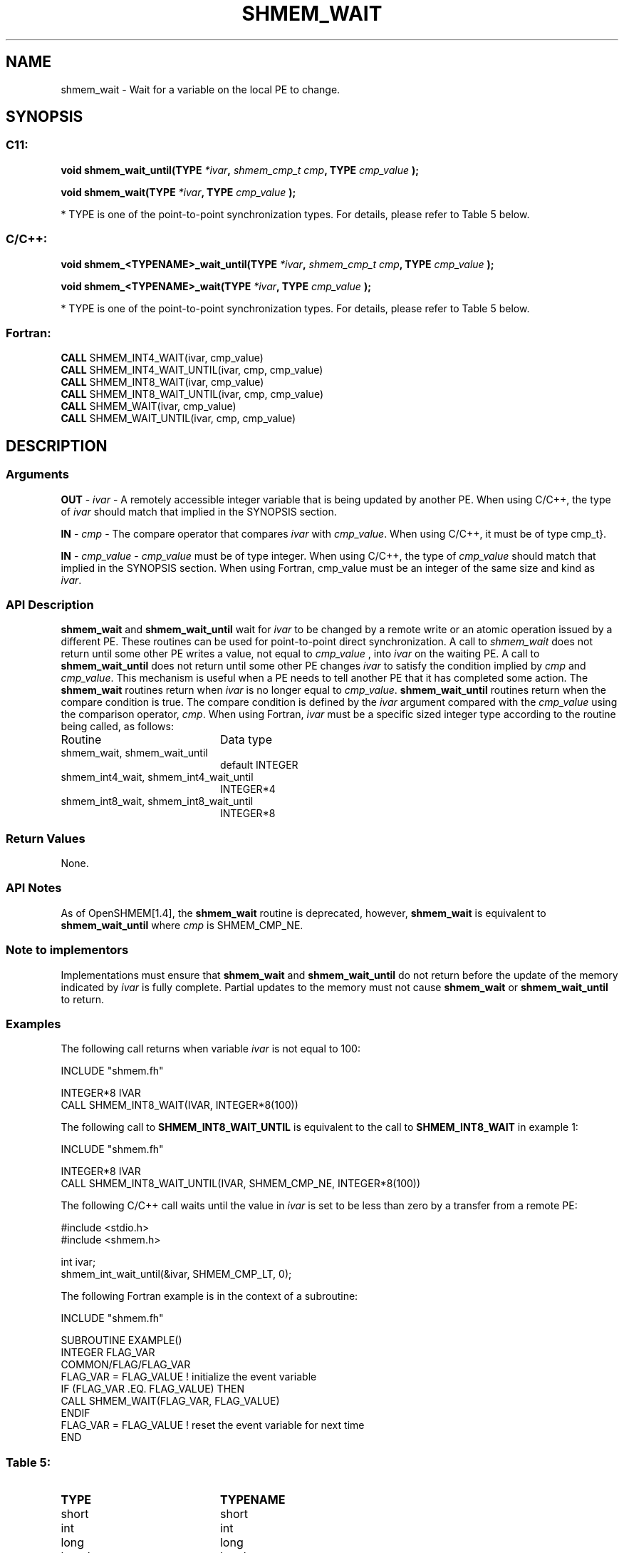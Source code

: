 .TH SHMEM_WAIT 3  "Open Source Software Solutions, Inc." "OpenSHEMEM Library Documentation"
./ sectionStart
.SH NAME
shmem_wait \-  Wait for a variable on the local PE to change. 
./ sectionEnd
./ sectionStart
.SH   SYNOPSIS
./ sectionEnd
./ sectionStart
.SS C11:



.B void
.B shmem_wait_until(TYPE
.IB "*ivar" ,
.I shmem_cmp_t
.IB "cmp" ,
.B TYPE
.I cmp_value
.B );
./ sectionEnd
./ sectionStart



.B void
.B shmem_wait(TYPE
.IB "*ivar" ,
.B TYPE
.I cmp_value
.B );
./ sectionEnd


* TYPE is one of the point-to-point synchronization types. For details, please refer to Table 5 below.
./ sectionStart
.SS C/C++:



.B void
.B shmem_<TYPENAME>_wait_until(TYPE
.IB "*ivar" ,
.I shmem_cmp_t
.IB "cmp" ,
.B TYPE
.I cmp_value
.B );
./ sectionEnd
./ sectionStart



.B void
.B shmem_<TYPENAME>_wait(TYPE
.IB "*ivar" ,
.B TYPE
.I cmp_value
.B );
./ sectionEnd


* TYPE is one of the point-to-point synchronization types. For details, please refer to Table 5 below.
./ sectionStart
.SS Fortran:
.nf
.BR "CALL " "SHMEM_INT4_WAIT(ivar, cmp_value)"
.BR "CALL " "SHMEM_INT4_WAIT_UNTIL(ivar, cmp, cmp_value)"
.BR "CALL " "SHMEM_INT8_WAIT(ivar, cmp_value)"
.BR "CALL " "SHMEM_INT8_WAIT_UNTIL(ivar, cmp, cmp_value)"
.BR "CALL " "SHMEM_WAIT(ivar, cmp_value)"
.BR "CALL " "SHMEM_WAIT_UNTIL(ivar, cmp, cmp_value)"
.fi
./ sectionEnd
./ sectionStart
.SH DESCRIPTION
.SS Arguments




.BR "OUT " -
.I ivar
- A remotely accessible integer variable that is being updated
by another PE. When using  C/C++, the type of 
.I ivar
should
match that implied in the SYNOPSIS section. 


.BR "IN " -
.I cmp
- The compare operator that compares 
.I ivar
with
.IR "cmp\_value" .
. When using Fortran, it must be of default kind.
When using  C/C++, it must be of type \CTYPE{shmem\_cmp\_t}.


.BR "IN " -
.I cmp\_value
- 
.I cmp\_value
must be of type integer. When
using  C/C++, the type of 
.I cmp\_value
should match that implied in the
SYNOPSIS section. When using Fortran, cmp\_value must be an integer of
the same size and kind as 
.IR "ivar" .
.


./ sectionEnd
./ sectionStart
.SS API Description

.B shmem\_wait
and 
.B shmem\_wait\_until
wait for 
.I ivar
to be
changed by a remote write or an atomic operation issued by a different PE.
These routines can be used for point-to-point direct synchronization. A call
to 
.I shmem\_wait
does not return until some other PE writes a value,
not equal to 
.I cmp\_value
, into 
.I ivar
on the waiting PE. A call
to 
.B shmem\_wait\_until
does not return until some other PE changes
.I ivar
to satisfy the condition implied by 
.I cmp
and 
.IR "cmp\_value" .
.
This mechanism is useful when a PE needs to tell another PE that it
has completed some action. The 
.B shmem\_wait
routines return when
.I ivar
is no longer equal to 
.IR "cmp\_value" .
. The
.B shmem\_wait\_until
routines return when the compare condition is true.
The compare condition is defined by the 
.I ivar
argument compared with the
.I cmp\_value
using the comparison operator, 
.IR "cmp" .
. 
./ sectionEnd
./ sectionStart
When using Fortran, 
.I ivar
must be a specific sized integer type according to the routine being called, as follows: 
.TP 20
Routine
Data type
./ sectionEnd
./ sectionStart
.TP 20
shmem\_wait, shmem\_wait\_until
default INTEGER
./ sectionEnd
./ sectionStart
.TP 20
shmem\_int4\_wait, shmem\_int4\_wait\_until
INTEGER*4
./ sectionEnd
./ sectionStart
.TP 20
shmem\_int8\_wait, shmem\_int8\_wait\_until
INTEGER*8
./ sectionEnd
./ sectionStart
.SS Return Values
None.
./ sectionEnd
./ sectionStart
.SS API Notes
As of OpenSHMEM[1.4], the 
.B shmem\_wait
routine is deprecated,
however, 
.B shmem\_wait
is equivalent to 
.B shmem\_wait\_until
where 
.I cmp
is SHMEM\_CMP\_NE.
./ sectionEnd
./ sectionStart
.SS Note to implementors
Implementations must ensure that 
.B shmem\_wait
and
.B shmem\_wait\_until
do not return before the update of the memory
indicated by 
.I ivar
is fully complete. Partial updates to the memory
must not cause 
.B shmem\_wait
or 
.B shmem\_wait\_until
to return.
./ sectionEnd
./ sectionStart
.SS Examples



The following call returns when variable 
.I ivar
is not equal to 100:

.nf
INCLUDE "shmem.fh"

INTEGER*8 IVAR
CALL SHMEM_INT8_WAIT(IVAR, INTEGER*8(100))
.fi



The following call to 
.B SHMEM\_INT8\_WAIT\_UNTIL
is equivalent to the call to 
.B SHMEM\_INT8\_WAIT
in example 1:

.nf
INCLUDE "shmem.fh"

INTEGER*8 IVAR
CALL SHMEM_INT8_WAIT_UNTIL(IVAR, SHMEM_CMP_NE, INTEGER*8(100))
.fi



The following  C/C++ call waits until the value in 
.I ivar
is set to be less than zero by a transfer from a remote PE:

.nf
#include <stdio.h>#include <shmem.h>

int ivar;
shmem_int_wait_until(&ivar, SHMEM_CMP_LT, 0);
.fi



The following Fortran example is in the context of a subroutine:

.nf
INCLUDE "shmem.fh"

SUBROUTINE EXAMPLE()
INTEGER FLAG_VAR
COMMON/FLAG/FLAG_VAR
. . .
FLAG_VAR = FLAG_VALUE    !  initialize the event variable
. . .
IF (FLAG_VAR .EQ.  FLAG_VALUE) THEN
        CALL SHMEM_WAIT(FLAG_VAR, FLAG_VALUE)
ENDIF
FLAG_VAR = FLAG_VALUE    !  reset the event variable for next time
. . .
END
.fi





.SS Table 5: 
.TP 20
.B TYPE
.B TYPENAME
.TP
short
short
.TP
int
int
.TP
long
long
.TP
long long
longlong
.TP
unsigned int
uint
.TP
unsigned short
ushort
.TP
unsigned long
ulong
.TP
unsigned long long
ulonglong
.TP
int32_t
int32
.TP
int64_t
int64
.TP
uint32_t
uint32
.TP
uint64_t
uint64
.TP
size_t
size
.TP
ptrdiff_t
ptrdiff
